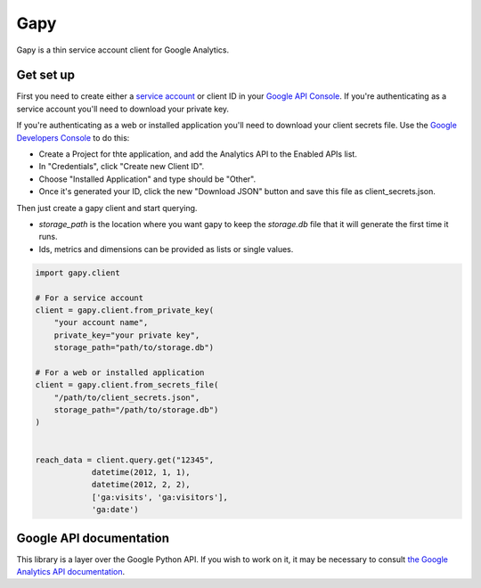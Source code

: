 Gapy
====

Gapy is a thin service account client for Google Analytics.

Get set up
----------

First you need to create either a `service account <https://developers.google.com/accounts/docs/OAuth2ServiceAccount>`_ or client ID in your
`Google API Console <https://code.google.com/apis/console>`_. If you're
authenticating as a service account you'll need to download your private key.

If you're authenticating as a web or installed application you'll need to
download your client secrets file. Use the `Google Developers Console <https://console.developers.google.com/>`_ to do this:

- Create a Project for thte application, and add the Analytics API to the Enabled APIs list.
- In "Credentials", click "Create new Client ID".
- Choose "Installed Application" and type should be "Other".
- Once it's generated your ID, click the new "Download JSON" button and save this file as client_secrets.json.

Then just create a gapy client and start querying.

- `storage_path` is the location where you want gapy to keep the `storage.db` file that it will generate the first time it runs.
- Ids, metrics and dimensions can be provided as lists or single values.


.. code :: python

    import gapy.client

    # For a service account
    client = gapy.client.from_private_key(
        "your account name",
        private_key="your private key",
        storage_path="path/to/storage.db")

    # For a web or installed application
    client = gapy.client.from_secrets_file(
        "/path/to/client_secrets.json",
        storage_path="/path/to/storage.db")
    )


    reach_data = client.query.get("12345",
                datetime(2012, 1, 1),
                datetime(2012, 2, 2),
                ['ga:visits', 'ga:visitors'],
                'ga:date')

Google API documentation
------------------------

This library is a layer over the Google Python API. If you wish to work on it, it may be necessary to consult `the Google Analytics API documentation <https://developers.google.com/resources/api-libraries/documentation/analytics/v3/python/latest/analytics_v3.data.ga.html>`_.

